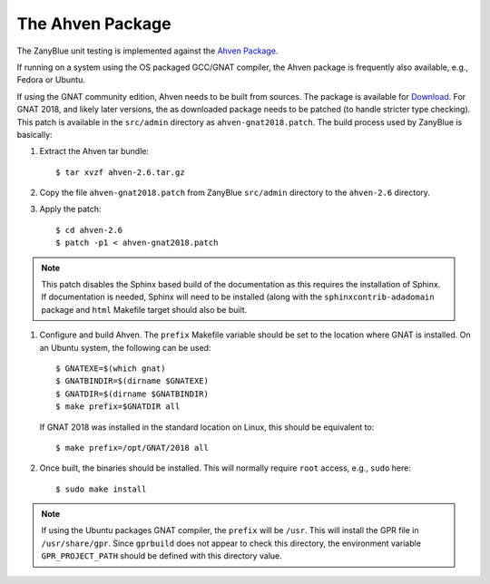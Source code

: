 .. -*- coding: utf-8 -*-
   Copyright © 2018, Michael Rohan <mrohan@zanyblue.com>
   All rights reserved.

.. _zb-ahven:

The Ahven Package
=================

The ZanyBlue unit testing is implemented against the `Ahven
Package <http://ahven.stronglytyped.org/>`_.

If running on a system using the OS packaged GCC/GNAT compiler,
the Ahven package is frequently also available, e.g., Fedora or
Ubuntu.

If using the GNAT community edition, Ahven needs to be built from
sources.  The package is available for `Download
<http://ahven.stronglytyped.org/#download>`_.
For GNAT 2018, and likely later versions, the as downloaded
package needs to be patched (to handle stricter type checking).
This patch is available in the ``src/admin`` directory as
``ahven-gnat2018.patch``.  The build process used by ZanyBlue is basically:

#. Extract the Ahven tar bundle::

    $ tar xvzf ahven-2.6.tar.gz

#. Copy the file ``ahven-gnat2018.patch`` from ZanyBlue ``src/admin``
   directory to the ``ahven-2.6`` directory.

#. Apply the patch::

    $ cd ahven-2.6
    $ patch -p1 < ahven-gnat2018.patch

.. note::
   This patch disables the Sphinx based build of the documentation as this
   requires the installation of Sphinx.  If documentation is needed, Sphinx
   will need to be installed (along with the ``sphinxcontrib-adadomain``
   package and ``html`` Makefile target should also be built.

#. Configure and build Ahven.  The ``prefix`` Makefile variable should
   be set to the location where GNAT is installed.  On an Ubuntu system,
   the following can be used::

    $ GNATEXE=$(which gnat)
    $ GNATBINDIR=$(dirname $GNATEXE)
    $ GNATDIR=$(dirname $GNATBINDIR)
    $ make prefix=$GNATDIR all

   If GNAT 2018 was installed in the standard location on Linux, this should
   be equivalent to::

    $ make prefix=/opt/GNAT/2018 all

#. Once built, the binaries should be installed.  This will normally require
   ``root`` access, e.g., ``sudo`` here::

    $ sudo make install

.. note::
   If using the Ubuntu packages GNAT compiler, the ``prefix`` will be
   ``/usr``.  This will install the GPR file in ``/usr/share/gpr``.
   Since ``gprbuild`` does not appear to check this directory, the
   environment variable ``GPR_PROJECT_PATH`` should be defined with
   this directory value.
